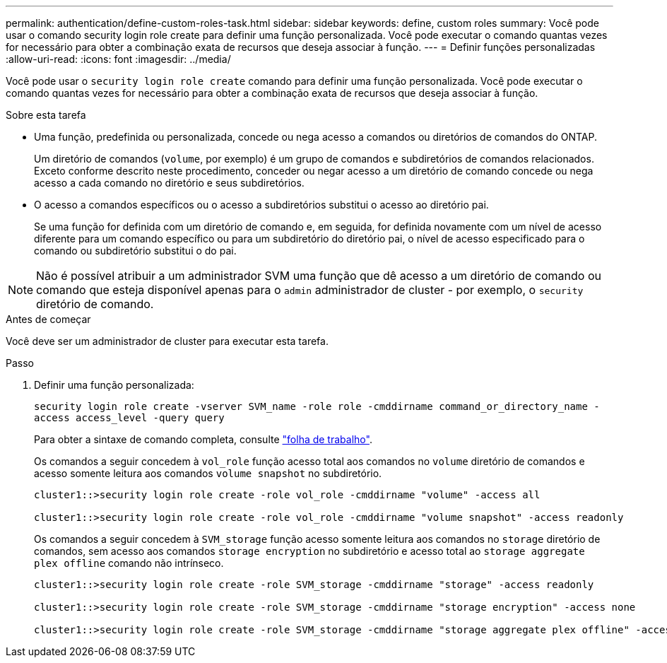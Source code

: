 ---
permalink: authentication/define-custom-roles-task.html 
sidebar: sidebar 
keywords: define, custom roles 
summary: Você pode usar o comando security login role create para definir uma função personalizada. Você pode executar o comando quantas vezes for necessário para obter a combinação exata de recursos que deseja associar à função. 
---
= Definir funções personalizadas
:allow-uri-read: 
:icons: font
:imagesdir: ../media/


[role="lead"]
Você pode usar o `security login role create` comando para definir uma função personalizada. Você pode executar o comando quantas vezes for necessário para obter a combinação exata de recursos que deseja associar à função.

.Sobre esta tarefa
* Uma função, predefinida ou personalizada, concede ou nega acesso a comandos ou diretórios de comandos do ONTAP.
+
Um diretório de comandos (`volume`, por exemplo) é um grupo de comandos e subdiretórios de comandos relacionados. Exceto conforme descrito neste procedimento, conceder ou negar acesso a um diretório de comando concede ou nega acesso a cada comando no diretório e seus subdiretórios.

* O acesso a comandos específicos ou o acesso a subdiretórios substitui o acesso ao diretório pai.
+
Se uma função for definida com um diretório de comando e, em seguida, for definida novamente com um nível de acesso diferente para um comando específico ou para um subdiretório do diretório pai, o nível de acesso especificado para o comando ou subdiretório substitui o do pai.




NOTE: Não é possível atribuir a um administrador SVM uma função que dê acesso a um diretório de comando ou comando que esteja disponível apenas para o `admin` administrador de cluster - por exemplo, o `security` diretório de comando.

.Antes de começar
Você deve ser um administrador de cluster para executar esta tarefa.

.Passo
. Definir uma função personalizada:
+
`security login role create -vserver SVM_name -role role -cmddirname command_or_directory_name -access access_level -query query`

+
Para obter a sintaxe de comando completa, consulte link:config-worksheets-reference.html["folha de trabalho"].

+
Os comandos a seguir concedem à `vol_role` função acesso total aos comandos no `volume` diretório de comandos e acesso somente leitura aos comandos `volume snapshot` no subdiretório.

+
[listing]
----
cluster1::>security login role create -role vol_role -cmddirname "volume" -access all

cluster1::>security login role create -role vol_role -cmddirname "volume snapshot" -access readonly
----
+
Os comandos a seguir concedem à `SVM_storage` função acesso somente leitura aos comandos no `storage` diretório de comandos, sem acesso aos comandos `storage encryption` no subdiretório e acesso total ao `storage aggregate plex offline` comando não intrínseco.

+
[listing]
----
cluster1::>security login role create -role SVM_storage -cmddirname "storage" -access readonly

cluster1::>security login role create -role SVM_storage -cmddirname "storage encryption" -access none

cluster1::>security login role create -role SVM_storage -cmddirname "storage aggregate plex offline" -access all
----

